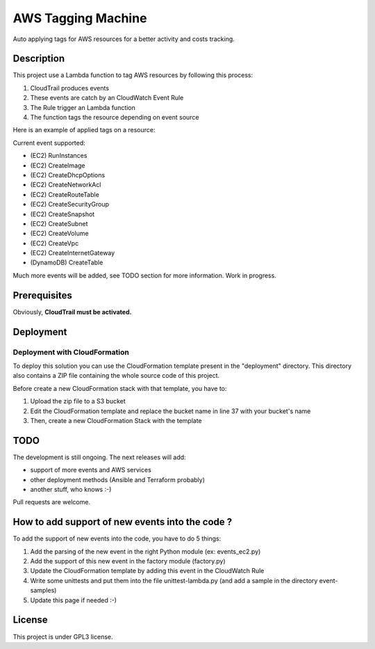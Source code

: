 AWS Tagging Machine
===================

Auto applying tags for AWS resources for a better activity and costs tracking.

Description
-----------

This project use a Lambda function to tag AWS resources by following this
process:

1. CloudTrail produces events
2. These events are catch by an CloudWatch Event Rule
3. The Rule trigger an Lambda function
4. The function tags the resource depending on event source

.. image:: images/template.png
    :align: center

Here is an example of applied tags on a resource:

.. image:: images/example-tags.png
    :align: center

Current event supported:

- (EC2) RunInstances
- (EC2) CreateImage
- (EC2) CreateDhcpOptions
- (EC2) CreateNetworkAcl
- (EC2) CreateRouteTable
- (EC2) CreateSecurityGroup
- (EC2) CreateSnapshot
- (EC2) CreateSubnet
- (EC2) CreateVolume
- (EC2) CreateVpc
- (EC2) CreateInternetGateway
- (DynamoDB) CreateTable

Much more events will be added, see TODO section for more information.
Work in progress.

Prerequisites
-------------

Obviously, **CloudTrail must be activated.**

Deployment
----------

Deployment with CloudFormation
^^^^^^^^^^^^^^^^^^^^^^^^^^^^^^

To deploy this solution you can use the CloudFormation template present in the
"deployment" directory. This directory also contains a ZIP file containing the
whole source code of this project.

Before create a new CloudFormation stack with that template, you have to:

1. Upload the zip file to a S3 bucket
2. Edit the CloudFormation template and replace the bucket name in line 37 with your bucket's name
3. Then, create a new CloudFormation Stack with the template

TODO
----

The development is still ongoing. The next releases will add:

- support of more events and AWS services
- other deployment methods (Ansible and Terraform probably)
- another stuff, who knows :-)

Pull requests are welcome.

How to add support of new events into the code ?
------------------------------------------------

To add the support of new events into the code, you have to do 5 things:

1. Add the parsing of the new event in the right Python module (ex: events_ec2.py)
2. Add the support of this new event in the factory module (factory.py)
3. Update the CloudFormation template by adding this event in the CloudWatch Rule
4. Write some unittests and put them into the file unittest-lambda.py (and add a sample in the directory event-samples)
5. Update this page if needed :-)

License
-------

This project is under GPL3 license.
